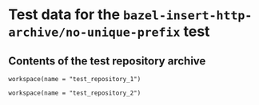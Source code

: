 # Copyright 2021, 2022 Google LLC
#
# Licensed under the Apache License, Version 2.0 (the "License");
# you may not use this file except in compliance with the License.
# You may obtain a copy of the License at
#
#     https://www.apache.org/licenses/LICENSE-2.0
#
# Unless required by applicable law or agreed to in writing, software
# distributed under the License is distributed on an "AS IS" BASIS,
# WITHOUT WARRANTIES OR CONDITIONS OF ANY KIND, either express or implied.
# See the License for the specific language governing permissions and
# limitations under the License.

* Test data for the ~bazel-insert-http-archive/no-unique-prefix~ test

** Contents of the test repository archive

#+BEGIN_SRC bazel-workspace :tangle prefix-1/WORKSPACE :mkdirp yes
workspace(name = "test_repository_1")
#+END_SRC

#+BEGIN_SRC bazel-workspace :tangle prefix-2/WORKSPACE :mkdirp yes
workspace(name = "test_repository_2")
#+END_SRC
